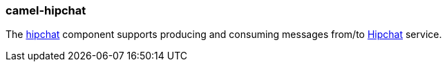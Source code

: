 ### camel-hipchat

The http://camel.apache.org/hipchat.html[hipchat,window=_blank] 
component supports producing and consuming messages from/to https://www.hipchat.com/[Hipchat,window=_blank] service.